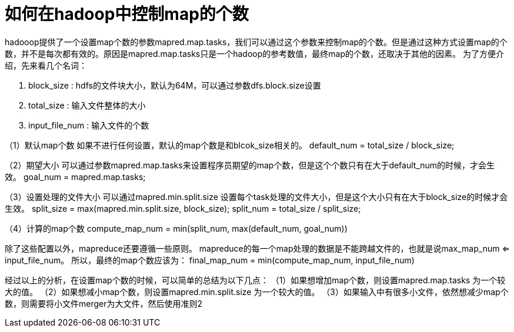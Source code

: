 = 如何在hadoop中控制map的个数

hadooop提供了一个设置map个数的参数mapred.map.tasks，我们可以通过这个参数来控制map的个数。但是通过这种方式设置map的个数，并不是每次都有效的。原因是mapred.map.tasks只是一个hadoop的参考数值，最终map的个数，还取决于其他的因素。
为了方便介绍，先来看几个名词：

====
. block_size : hdfs的文件块大小，默认为64M，可以通过参数dfs.block.size设置
. total_size : 输入文件整体的大小
. input_file_num : 输入文件的个数
====

（1）默认map个数
如果不进行任何设置，默认的map个数是和blcok_size相关的。
default_num = total_size / block_size;

（2）期望大小
可以通过参数mapred.map.tasks来设置程序员期望的map个数，但是这个个数只有在大于default_num的时候，才会生效。
goal_num = mapred.map.tasks;

（3）设置处理的文件大小
可以通过mapred.min.split.size 设置每个task处理的文件大小，但是这个大小只有在大于block_size的时候才会生效。
split_size = max(mapred.min.split.size, block_size);
split_num = total_size / split_size;

（4）计算的map个数
compute_map_num = min(split_num,  max(default_num, goal_num))

除了这些配置以外，mapreduce还要遵循一些原则。 mapreduce的每一个map处理的数据是不能跨越文件的，也就是说max_map_num <= input_file_num。 所以，最终的map个数应该为：
final_map_num = min(compute_map_num, input_file_num)

经过以上的分析，在设置map个数的时候，可以简单的总结为以下几点：
（1）如果想增加map个数，则设置mapred.map.tasks 为一个较大的值。
（2）如果想减小map个数，则设置mapred.min.split.size 为一个较大的值。
（3）如果输入中有很多小文件，依然想减少map个数，则需要将小文件merger为大文件，然后使用准则2
